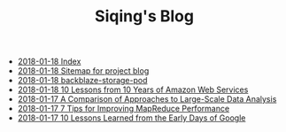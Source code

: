 #+TITLE: Siqing's Blog

   + [[file:theindex.org][2018-01-18 Index]]
   + [[file:sitemap.org][2018-01-18 Sitemap for project blog]]
   + [[file:backblaze-storage-pod.org][2018-01-18 backblaze-storage-pod]]
   + [[file:10-lessons-from-10-years-of-aws.org][2018-01-18 10 Lessons from 10 Years of Amazon Web Services]]
   + [[file:a-comparison-of-approaches-to-large-scale-data-analysis.org][2018-01-17 A Comparison of Approaches to Large-Scale Data Analysis]]
   + [[file:7-tips-for-improving-mapreduce-performance.org][2018-01-17 7 Tips for Improving MapReduce Performance]]
   + [[file:10-lessons-learned-from-the-early-days-of-google.org][2018-01-17 10 Lessons Learned from the Early Days of Google]]

